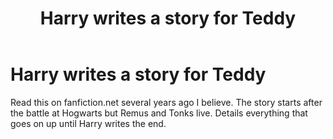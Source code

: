 #+TITLE: Harry writes a story for Teddy

* Harry writes a story for Teddy
:PROPERTIES:
:Author: TexasNinjaGuy
:Score: 2
:DateUnix: 1555008587.0
:DateShort: 2019-Apr-11
:FlairText: Fic Search
:END:
Read this on fanfiction.net several years ago I believe. The story starts after the battle at Hogwarts but Remus and Tonks live. Details everything that goes on up until Harry writes the end.

